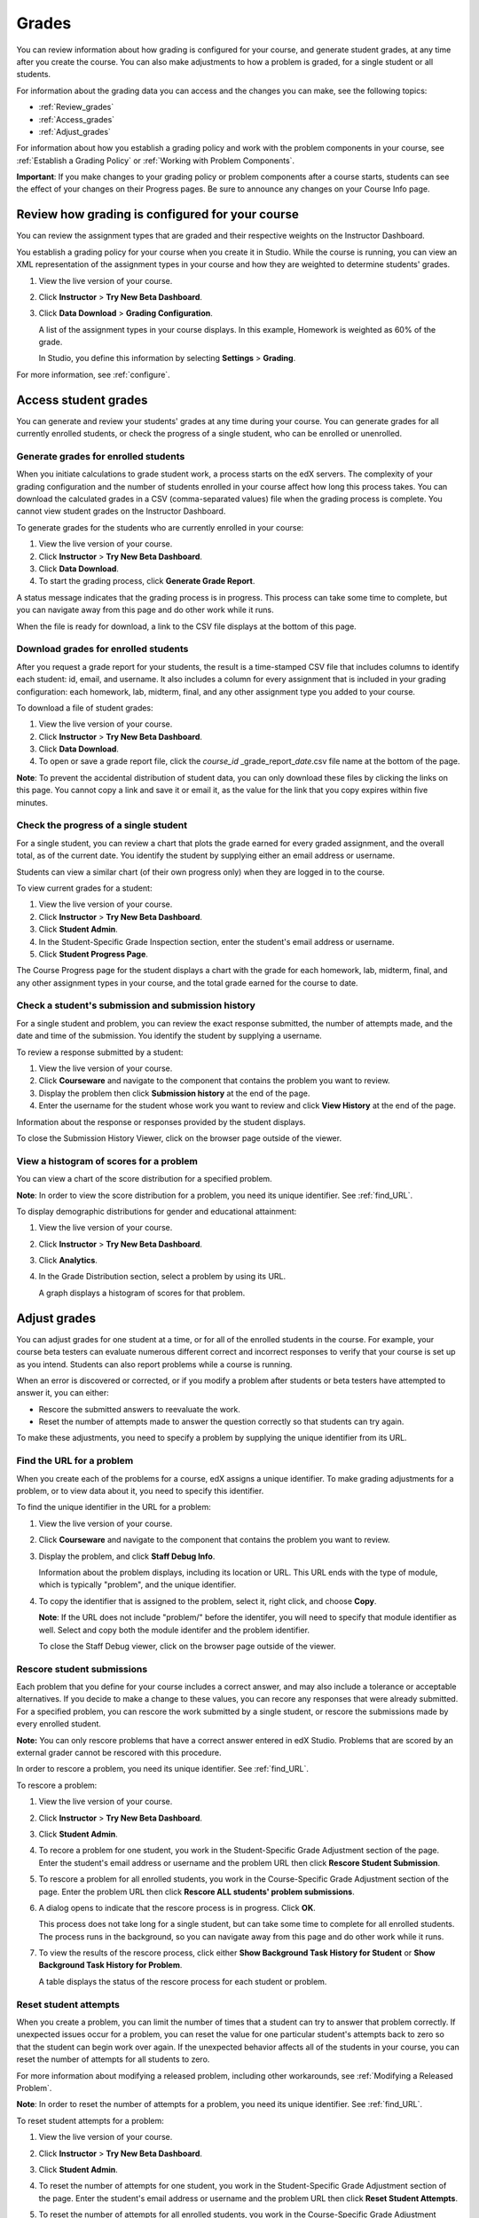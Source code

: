 .. _Grades:

############################
Grades
############################

You can review information about how grading is configured for your course, and generate student grades, at any time after you create the course. You can also make adjustments to how a problem is graded, for a single student or all students.

For information about the grading data you can access and the changes you can make, see the following topics:

* :ref:`Review_grades`

* :ref:`Access_grades`

* :ref:`Adjust_grades`

For information about how you establish a grading policy and work with the problem components in your course, see :ref:`Establish a Grading Policy` or :ref:`Working with Problem Components`.

**Important**: If you make changes to your grading policy or problem components after a course starts, students can see the effect of your changes on their Progress pages. Be sure to announce any changes on your Course Info page.

.. _Review_grades:

********************************************************
Review how grading is configured for your course
********************************************************

You can review the assignment types that are graded and their respective weights on the Instructor Dashboard.

You establish a grading policy for your course when you create it in Studio. While the course is running, you can view an XML representation of the assignment types in your course and how they are weighted to determine students' grades.

#. View the live version of your course.

#. Click **Instructor** > **Try New Beta Dashboard**.

#. Click **Data Download** > **Grading Configuration**.

   A list of the assignment types in your course displays. In this example, Homework is weighted as 60% of the grade. 

   .. image:: Images/Grading_Configuration.png
     :alt: XML of course assignment types and weights for grading

   In Studio, you define this information by selecting **Settings** > **Grading**.

   .. image:: Images/Grading_Configuration_Studio.png
     :alt: Studio example of homework assignment type and grading weight

For more information, see :ref:`configure`.


.. _Access_grades:

********************************************************
Access student grades
********************************************************

You can generate and review your students' grades at any time during your course. You can generate grades for all currently enrolled students, or check the progress of a single student, who can be enrolled or unenrolled.

=========================================================
Generate grades for enrolled students
=========================================================

When you initiate calculations to grade student work, a process starts on the edX servers. The complexity of your grading configuration and the number of students enrolled in your course affect how long this process takes. You can download the calculated grades in a CSV (comma-separated values) file when the grading process is complete. You cannot view student grades on the Instructor Dashboard. 

To generate grades for the students who are currently enrolled in your course:

#. View the live version of your course.

#. Click **Instructor** > **Try New Beta Dashboard**.

#. Click **Data Download**.

#. To start the grading process, click **Generate Grade Report**.

A status message indicates that the grading process is in progress. This process can take some time to complete, but you can navigate away from this page and do other work while it runs.

When the file is ready for download, a link to the CSV file displays at the bottom of this page.

==========================================
Download grades for enrolled students
==========================================

After you request a grade report for your students, the result is a time-stamped CSV file that includes columns to identify each student: id, email, and username. It also includes a column for every assignment that is included in your grading configuration: each homework, lab, midterm, final, and any other assignment type you added to your course. 

To download a file of student grades:

#. View the live version of your course.

#. Click **Instructor** > **Try New Beta Dashboard**.

#. Click **Data Download**.

#. To open or save a grade report file, click the *course_id* \_grade_report_\ *date*.csv file name at the bottom of the page.

**Note**: To prevent the accidental distribution of student data, you can only download these files by clicking the links on this page. You cannot copy a link and save it or email it, as the value for the link that you copy expires within five minutes.

=========================================================
Check the progress of a single student
=========================================================

For a single student, you can review a chart that plots the grade earned for every graded assignment, and the overall total, as of the current date. You identify the student by supplying either an email address or username. 

Students can view a similar chart (of their own progress only) when they are logged in to the course.

To view current grades for a student:

#. View the live version of your course.

#. Click **Instructor** > **Try New Beta Dashboard**.

#. Click **Student Admin**.

#. In the Student-Specific Grade Inspection section, enter the student's email address or username.

#. Click **Student Progress Page**.

The Course Progress page for the student displays a chart with the grade for each homework, lab, midterm, final, and any other assignment types in your course, and the total grade earned for the course to date. 

   .. image:: Images/Student_Progress.png
     :alt: A bar chart from a student's Progress page showing grade acheived for each assignment

=========================================================
Check a student's submission and submission history
=========================================================

For a single student and problem, you can review the exact response submitted, the number of attempts made, and the date and time of the submission. You identify the student by supplying a username. 

To review a response submitted by a student:

#. View the live version of your course.

#. Click **Courseware** and navigate to the component that contains the problem you want to review.

#. Display the problem then click **Submission history** at the end of the page.

#. Enter the username for the student whose work you want to review and click **View History** at the end of the page.

Information about the response or responses provided by the student displays. 

To close the Submission History Viewer, click on the browser page outside of the viewer.

===================================================
View a histogram of scores for a problem
===================================================

You can view a chart of the score distribution for a specified problem.

**Note**: In order to view the score distribution for a problem, you need its unique identifier. See :ref:`find_URL`.

To display demographic distributions for gender and educational attainment:

#. View the live version of your course.

#. Click **Instructor** > **Try New Beta Dashboard**.

#. Click **Analytics**. 

#. In the Grade Distribution section, select a problem by using its URL. 

   A graph displays a histogram of scores for that problem.

..  **Question**: (sent to Olga 31 Jan 14) this is a tough UI to use: how do they correlate the codes in this drop-down with actual constructed problems? the copy-and-paste UI on the Student Admin page actually works a little better imo.
.. **Question**: I'd like to include an image, but need a good example. Elina suggested using the edX demo course (I don't have access), and a problem that has multiple possible answers

.. _Adjust_grades:

***********************************
Adjust grades
***********************************

You can adjust grades for one student at a time, or for all of the enrolled students in the course. For example, your course beta testers can evaluate numerous different correct and incorrect responses to verify that your course is set up as you intend. Students can also report problems while a course is running. 

When an error is discovered or corrected, or if you modify a problem after students or beta testers have attempted to answer it, you can either:

* Rescore the submitted answers to reevaluate the work.

* Reset the number of attempts made to answer the question correctly so that students can try again.

To make these adjustments, you need to specify a problem by supplying the unique identifier from its URL.

.. _find_URL:

==================================================
Find the URL for a problem
==================================================

When you create each of the problems for a course, edX assigns a unique identifier. To make grading adjustments for a problem, or to view data about it, you need to specify this identifier.

To find the unique identifier in the URL for a problem:

#. View the live version of your course.

#. Click **Courseware** and navigate to the component that contains the problem you want to review.

#. Display the problem, and click **Staff Debug Info**.

   Information about the problem displays, including its location or URL. This URL ends with the type of module, which is typically "problem", and the unique identifier. 

   .. image:: Images/Problem_URL.png
    :alt: The Staff Debug view of a problem with the unique identifier indicated at the end of a URL address


#. To copy the identifier that is assigned to the problem, select it, right click, and choose **Copy**.

   **Note**: If the URL does not include "problem/" before the identifer, you will need to specify that module identifier as well. Select and copy both the module identifer and the problem identifier.

   To close the Staff Debug viewer, click on the browser page outside of the viewer.

===================================================
Rescore student submissions
===================================================

Each problem that you define for your course includes a correct answer, and may also include a tolerance or acceptable alternatives. If you decide to make a change to these values, you can recore any responses that were already submitted. For a specified problem, you can rescore the work submitted by a single student, or rescore the submissions made by every enrolled student. 

**Note:** You can only rescore problems that have a correct answer entered in edX Studio. Problems that are scored by an external grader cannot be rescored with this procedure.

In order to rescore a problem, you need its unique identifier. See :ref:`find_URL`.

To rescore a problem:

#. View the live version of your course.

#. Click **Instructor** > **Try New Beta Dashboard**.

#. Click **Student Admin**. 

#. To recore a problem for one student, you work in the Student-Specific Grade Adjustment section of the page. Enter the student's email address or username and the problem URL then click **Rescore Student Submission**.

#. To rescore a problem for all enrolled students, you work in the Course-Specific Grade Adjustment section of the page. Enter the problem URL then click **Rescore ALL students' problem submissions**. 

#. A dialog opens to indicate that the rescore process is in progress. Click **OK**. 

   This process does not take long for a single student, but can take some time to complete for all enrolled students. The process runs in the background, so you can navigate away from this page and do other work while it runs.

#. To view the results of the rescore process, click either **Show Background Task History for Student** or **Show Background Task History for Problem**.

   A table displays the status of the rescore process for each student or problem.

===================================================
Reset student attempts
===================================================

When you create a problem, you can limit the number of times that a student can try to answer that problem correctly. If unexpected issues occur for a problem, you can reset the value for one particular student's attempts back to zero so that the student can begin work over again. If the unexpected behavior affects all of the students in your course, you can reset the number of attempts for all students to zero. 

For more information about modifying a released problem, including other workarounds, see :ref:`Modifying a Released Problem`.

**Note**: In order to reset the number of attempts for a problem, you need its unique identifier. See :ref:`find_URL`.

To reset student attempts for a problem:

#. View the live version of your course.

#. Click **Instructor** > **Try New Beta Dashboard**.

#. Click **Student Admin**. 

#. To reset the number of attempts for one student, you work in the Student-Specific Grade Adjustment section of the page. Enter the student's email address or username and the problem URL then click **Reset Student Attempts**.

#. To reset the number of attempts for all enrolled students, you work in the Course-Specific Grade Adjustment section of the page. Enter the problem URL then click **Reset ALL students' attempts**. 

#. A dialog opens to indicate that the reset process is in progress. Click **OK**. 

   This process does not take long for a single student, but can take some time to complete for all enrolled students. The process runs in the background, so you can navigate away from this page and do other work while it runs.

#. To view the results of the reset process, click either **Show Background Task History for Student** or **Show Background Task History for Problem**.

   A table displays the status of the reset process for each student or problem.

